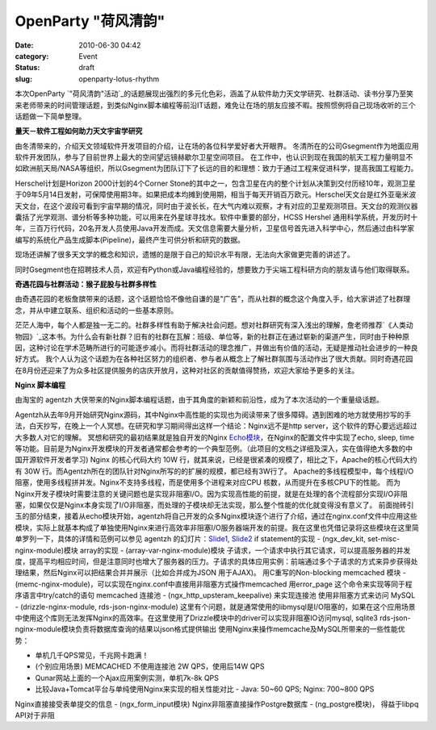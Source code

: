 OpenParty "荷风清韵"
#####################

:date: 2010-06-30 04:42
:category: Event
:status: draft
:slug: openparty-lotus-rhythm

本次OpenParty
`"荷风清韵"活动`_的话题展现出强烈的多元化色彩，涵盖了从软件助力天文学研究、社群活动、读书分享乃至笑来老师带来的时间管理话题，到类似Nginx脚本编程等前沿IT话题，难免让在场的朋友应接不暇。按照惯例将自己现场收听的三个话题做一下简单整理。

**量天－软件工程如何助力天文宇宙学研究**

由冬清带来的，介绍天文领域软件开发项目的介绍，让在场的各位科学爱好者大开眼界。
冬清所在的公司Gsegment作为地面应用软件开发团队，参与了目前世界上最大的空间望远镜赫歇尔卫星空间项目。
在工作中，也认识到现在我国的航天工程力量明显不如欧洲航天局/NASA等组织，所以Gsegment为团队订下了长远的目的和理想：致力于通过工程来促进科学，提高我国工程能力。

Herschel计划是Horizon 2000计划的4个Corner
Stone的其中之一，包含卫星在内的整个计划从决策到交付历经10年，观测卫星于09年5月14日发射，可保障使用期3年。如果把成本均摊到使用期，相当于每天开销百万欧元。Herschel天文台是红外亚毫米波天文台，在这个波段可看到宇宙早期的情况，同时由于波长长，在大气内难以观察，才有对应的卫星观测项目。天文台的观测仪器囊括了光学观测、谱分析等多种功能，可以用来在外星球寻找水。软件中重要的部分，HCSS
Hershel
通用科学系统，开发历时十年，三百万行代码，20名开发人员使用Java开发而成。天文信息需要大量分析，卫星信号首先进入科学中心，然后通过由科学家编写的系统化产品生成脚本(Pipeline)，最终产生可供分析和研究的数据。

现场还讲解了很多天文学的概念和知识，遗憾的是限于自己的知识水平有限，无法向大家做更完善的讲述了。

同时Gsegment也在招聘技术人员，欢迎有Python或Java编程经验的，想要致力于尖端工程科研方向的朋友请与他们取得联系。


**奇遇花园与社群活动：猴子屁股与社群多样性**

由奇遇花园的老板詹膑带来的话题，这个话题恰恰不像他自谦的是"广告"，而从社群的概念这个角度入手，给大家讲述了社群理念，并从中建立联系、组织和活动的一些基本原则。

茫茫人海中，每个人都是独一无二的。社群多样性有助于解决社会问题。想对社群研究有深入浅出的理解，詹老师推荐`《人类动物园》`_这本书。为什么会有新社群？旧有的社群在瓦解：班级、单位等，新的社群正在通过崭新的渠道产生，同时由于种种原因，这种讨论在学术范畴所进行的可能逐步减小。而将社群活动的理念推广，并做出有价值的活动，无疑是推动社会进步的一种良好方式。
我个人认为这个话题为在各种社区努力的组织者、参与者从概念上了解社群氛围与活动作出了很大贡献。同时奇遇花园在8月份还迎来了为众多社区提供服务的店庆开放月，这种对社区的贡献值得赞扬，欢迎大家给予更多的关注。

**Nginx 脚本编程**

由淘宝的 agentzh 大侠带来的Nginx脚本编程话题，由于其角度的新颖和前沿性，成为了本次活动的一个重量级话题。

Agentzh从去年9月开始研究Nginx源码，其中Nginx中高性能的实现也为阅读带来了很多障碍。遇到困难的地方就使用抄写的手法，白天抄写，在晚上一个人冥想。在研究和学习期间得出这样一个结论：Nginx远不是http
server，这个软件的野心要远远超过大多数人对它的理解。
冥想和研究的最初结果就是独自开发的Nginx `Echo模块`_，在Nginx的配置文件中实现了echo, sleep,
time等功能。目前是为Nginx开发模块的开发者通常都会参考的一个典型范例。（此项目的文档之详细及深入，实在值得绝大多数的中国开源软件开发者学习)
Nginx 的核心代码大约 10W 行，就其来说，已经是很紧凑的规模了，相比之下，Apache的核心代码大约有 30W
行。而Agentzh所在的团队针对Nginx所写的的扩展的规模，都已经有3W行了。
Apache的多线程模型中，每个线程I/O阻塞，使用多线程拼并发。Nginx不支持多线程，而是使用多个进程来对应CPU
核数，从而提升在多核CPU下的性能。
而为Nginx开发子模块时需要注意的关键问题也是实现非阻塞I/O。因为实现高性能的前提，就是在处理的各个流程部分实现I/O非阻塞，如果仅仅是Nginx本身实现了I/O非阻塞，而处理的子模块却无法实现，那么整个性能的优化就变得没有意义了。
前面抛砖引玉的部分结束，接着从echo模块开始，agentzh将自己开发的众多Nginx模块逐个进行了介绍，通过在nginx.conf文件中应用这些模块，实际上就基本构成了单独使用Nginx来进行高效率非阻塞I/O服务器端开发的前提。我在这里也凭借记录将这些模块在这里简单罗列一下，具体的详情和范例可以参见
agentzh 的幻灯片：`Slide1`_, `Slide2`_
if statement的实现 - (ngx\_dev\_kit, set-misc-nginx-module)模块
array的实现 - (array-var-nginx-module)模块
子请求，一个请求中执行其它请求，可以提高服务器的并发度，提高平均相应时间，但是注意同时也增大了服务器的压力。子请求的具体应用实例：前端通过多个子请求的方式来异步获得处理结果，然后Nginx可以把结果合并并展示（比如合并成为JSON
用于AJAX)。
用C重写的Non-blocking memcached 模块 -
(memc-nginx-module)，可以实现在nginx.conf中直接用非阻塞方式操作memcached
用error\_page 这个命令来实现等同于程序语言中try/catch的语句
memcached 连接池 - (ngx\_http\_upsteram\_keepalive) 来实现连接池
使用非阻塞方式来访问 MySQL - (drizzle-nginx-module, rds-json-nginx-module)
这里有个问题，就是通常使用的libmysql是I/O阻塞的，如果在这个应用场景中使用这个库则无法发挥Nginx的高效率。在这里使用了Drizzle模块中的driver可以实现非阻塞IO访问mysql,
sqlite3
rds-json-nginx-module模块负责将数据库查询的结果以json格式提供输出
使用Nginx来操作memcache及MySQL所带来的一些性能优势：

-  单机几千QPS常见，千兆网卡跑满！
-  (个别应用场景) MEMCACHED 不使用连接池 2W QPS，使用后14W QPS
-  Qunar网站上面的一个Ajax应用案例实测，单机7k-8k QPS
-  比较Java+Tomcat平台与单纯使用Nginx来实现的相关性能对比 - Java: 50~60 QPS; Nginx: 700~800
   QPS

Nginx直接接受表单提交的信息 - (ngx\_form\_input模块)
Nginx非阻塞直接操作Postgre数据库 - (ng\_postgre模块)， 得益于libpq API对于非阻

.. _"荷风清韵"活动: http://www.beijing-open-party.org/event/2
.. _《人类动物园》: http://book.douban.com/subject/1043466/
.. _Echo模块: http://github.com/agentzh/echo-nginx-module
.. _Slide1: http://agentzh.org/misc/slides/nginx-conf-scripting/
.. _Slide2: http://agentzh.org/misc/slides/recent-dev-nginx-conf/
